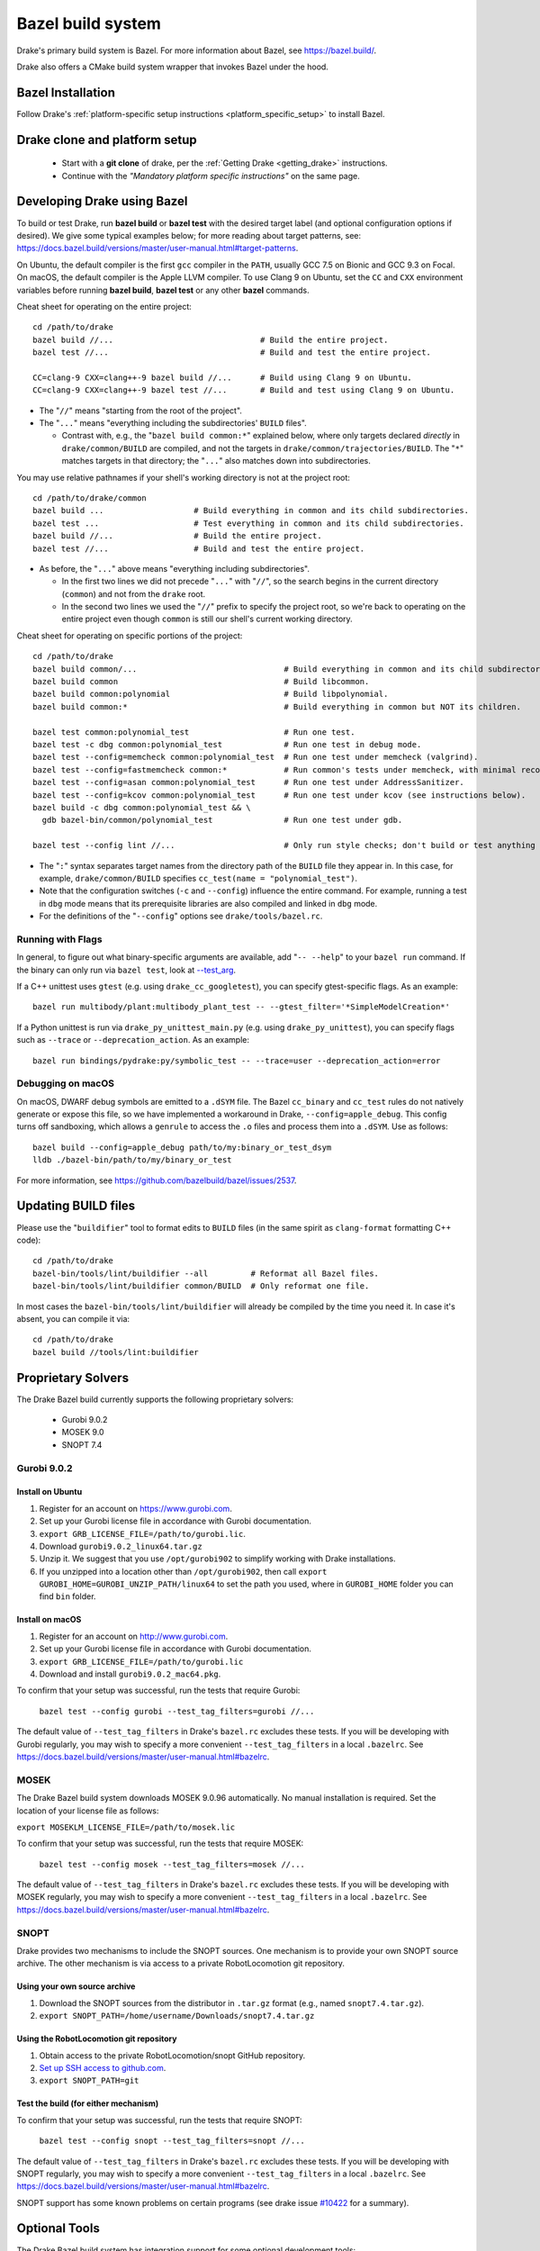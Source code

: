 .. _bazel:

******************
Bazel build system
******************

Drake's primary build system is Bazel.  For more information about Bazel, see
https://bazel.build/.

Drake also offers a CMake build system wrapper that invokes Bazel under the
hood.

Bazel Installation
==================

Follow Drake's
:ref:`platform-specific setup instructions <platform_specific_setup>`
to install Bazel.

Drake clone and platform setup
==============================

 - Start with a **git clone** of drake, per the :ref:`Getting Drake
   <getting_drake>` instructions.

 - Continue with the *"Mandatory platform specific instructions"* on the same
   page.

.. _using_bazel:

Developing Drake using Bazel
============================

To build or test Drake, run **bazel build** or **bazel test** with the desired
target label (and optional configuration options if desired).  We give some
typical examples below; for more reading about target patterns, see:
https://docs.bazel.build/versions/master/user-manual.html#target-patterns.

On Ubuntu, the default compiler is the first ``gcc`` compiler in the
``PATH``, usually GCC 7.5 on Bionic and GCC 9.3 on Focal. On macOS, the default
compiler is the Apple LLVM compiler. To use Clang 9 on Ubuntu, set the ``CC``
and ``CXX`` environment variables before running **bazel build**, **bazel test**
or any other **bazel** commands.

Cheat sheet for operating on the entire project::

  cd /path/to/drake
  bazel build //...                               # Build the entire project.
  bazel test //...                                # Build and test the entire project.

  CC=clang-9 CXX=clang++-9 bazel build //...      # Build using Clang 9 on Ubuntu.
  CC=clang-9 CXX=clang++-9 bazel test //...       # Build and test using Clang 9 on Ubuntu.

- The "``//``" means "starting from the root of the project".
- The "``...``" means "everything including the subdirectories' ``BUILD`` files".

  - Contrast with, e.g., the "``bazel build common:*``" explained below, where
    only targets declared *directly* in ``drake/common/BUILD`` are compiled,
    and not the targets in ``drake/common/trajectories/BUILD``.  The "``*``"
    matches targets in that directory; the "``...``" also matches down into
    subdirectories.

You may use relative pathnames if your shell's working directory is not at the
project root::

  cd /path/to/drake/common
  bazel build ...                   # Build everything in common and its child subdirectories.
  bazel test ...                    # Test everything in common and its child subdirectories.
  bazel build //...                 # Build the entire project.
  bazel test //...                  # Build and test the entire project.

- As before, the "``...``" above means "everything including subdirectories".

  - In the first two lines we did not precede "``...``" with "``//``", so the
    search begins in the current directory (``common``) and not from the
    ``drake`` root.
  - In the second two lines we used the "``//``" prefix to specify the project
    root, so we're back to operating on the entire project even though
    ``common`` is still our shell's current working directory.

Cheat sheet for operating on specific portions of the project::

  cd /path/to/drake
  bazel build common/...                               # Build everything in common and its child subdirectories.
  bazel build common                                   # Build libcommon.
  bazel build common:polynomial                        # Build libpolynomial.
  bazel build common:*                                 # Build everything in common but NOT its children.

  bazel test common:polynomial_test                    # Run one test.
  bazel test -c dbg common:polynomial_test             # Run one test in debug mode.
  bazel test --config=memcheck common:polynomial_test  # Run one test under memcheck (valgrind).
  bazel test --config=fastmemcheck common:*            # Run common's tests under memcheck, with minimal recompiling.
  bazel test --config=asan common:polynomial_test      # Run one test under AddressSanitizer.
  bazel test --config=kcov common:polynomial_test      # Run one test under kcov (see instructions below).
  bazel build -c dbg common:polynomial_test && \
    gdb bazel-bin/common/polynomial_test               # Run one test under gdb.

  bazel test --config lint //...                       # Only run style checks; don't build or test anything else.

- The "``:``" syntax separates target names from the directory path of the
  ``BUILD`` file they appear in.  In this case, for example,
  ``drake/common/BUILD`` specifies ``cc_test(name = "polynomial_test")``.
- Note that the configuration switches (``-c`` and ``--config``) influence the
  entire command.  For example, running a test in ``dbg`` mode means that its
  prerequisite libraries are also compiled and linked in ``dbg`` mode.
- For the definitions of the "``--config``" options see ``drake/tools/bazel.rc``.

Running with Flags
------------------

In general, to figure out what binary-specific arguments are available, add
"``-- --help``" to your ``bazel run`` command. If the binary can only run via
``bazel test``, look at `--test_arg <https://docs.bazel.build/versions/master/user-manual.html#flag--test_arg>`_.

If a C++ unittest uses ``gtest`` (e.g. using ``drake_cc_googletest``),
you can specify gtest-specific flags. As an example::

  bazel run multibody/plant:multibody_plant_test -- --gtest_filter='*SimpleModelCreation*'

If a Python unittest is run via ``drake_py_unittest_main.py`` (e.g. using
``drake_py_unittest``), you can specify flags such as ``--trace`` or
``--deprecation_action``. As an example::

  bazel run bindings/pydrake:py/symbolic_test -- --trace=user --deprecation_action=error

Debugging on macOS
------------------

On macOS, DWARF debug symbols are emitted to a ``.dSYM`` file.  The Bazel
``cc_binary`` and ``cc_test`` rules do not natively generate or expose this
file, so we have implemented a workaround in Drake, ``--config=apple_debug``.
This config turns off sandboxing, which allows a ``genrule`` to access the
``.o`` files and process them into a ``.dSYM``.  Use as follows::

  bazel build --config=apple_debug path/to/my:binary_or_test_dsym
  lldb ./bazel-bin/path/to/my/binary_or_test

For more information, see https://github.com/bazelbuild/bazel/issues/2537.

.. _buildifier:

Updating BUILD files
====================

Please use the "``buildifier``" tool to format edits to ``BUILD`` files (in the
same spirit as ``clang-format`` formatting C++ code)::

  cd /path/to/drake
  bazel-bin/tools/lint/buildifier --all         # Reformat all Bazel files.
  bazel-bin/tools/lint/buildifier common/BUILD  # Only reformat one file.

In most cases the ``bazel-bin/tools/lint/buildifier`` will already be compiled
by the time you need it.  In case it's absent, you can compile it via::

  cd /path/to/drake
  bazel build //tools/lint:buildifier

Proprietary Solvers
===================

The Drake Bazel build currently supports the following proprietary solvers:

 * Gurobi 9.0.2
 * MOSEK 9.0
 * SNOPT 7.4

.. When upgrading SNOPT to a newer revision, re-enable TestPrintFile in
   solvers/test/snopt_solver_test.cc.

.. _gurobi:

Gurobi 9.0.2
------------

Install on Ubuntu
~~~~~~~~~~~~~~~~~
1. Register for an account on https://www.gurobi.com.
2. Set up your Gurobi license file in accordance with Gurobi documentation.
3. ``export GRB_LICENSE_FILE=/path/to/gurobi.lic``.
4. Download ``gurobi9.0.2_linux64.tar.gz``
5. Unzip it.  We suggest that you use ``/opt/gurobi902`` to simplify working with Drake installations.
6. If you unzipped into a location other than ``/opt/gurobi902``, then call ``export GUROBI_HOME=GUROBI_UNZIP_PATH/linux64`` to set the path you used, where in ``GUROBI_HOME`` folder you can find ``bin`` folder.

Install on macOS
~~~~~~~~~~~~~~~~
1. Register for an account on http://www.gurobi.com.
2. Set up your Gurobi license file in accordance with Gurobi documentation.
3. ``export GRB_LICENSE_FILE=/path/to/gurobi.lic``
4. Download and install ``gurobi9.0.2_mac64.pkg``.


To confirm that your setup was successful, run the tests that require Gurobi:

  ``bazel test --config gurobi --test_tag_filters=gurobi //...``

The default value of ``--test_tag_filters`` in Drake's ``bazel.rc`` excludes
these tests.  If you will be developing with Gurobi regularly, you may wish
to specify a more convenient ``--test_tag_filters`` in a local ``.bazelrc``.
See https://docs.bazel.build/versions/master/user-manual.html#bazelrc.

MOSEK
-----

The Drake Bazel build system downloads MOSEK 9.0.96 automatically.  No manual
installation is required.  Set the location of your license file as follows:

``export MOSEKLM_LICENSE_FILE=/path/to/mosek.lic``

To confirm that your setup was successful, run the tests that require MOSEK:

  ``bazel test --config mosek --test_tag_filters=mosek //...``

The default value of ``--test_tag_filters`` in Drake's ``bazel.rc`` excludes
these tests.  If you will be developing with MOSEK regularly, you may wish
to specify a more convenient ``--test_tag_filters`` in a local ``.bazelrc``.
See https://docs.bazel.build/versions/master/user-manual.html#bazelrc.

SNOPT
-----

Drake provides two mechanisms to include the SNOPT sources.  One mechanism is
to provide your own SNOPT source archive.  The other mechanism is via access to
a private RobotLocomotion git repository.

Using your own source archive
~~~~~~~~~~~~~~~~~~~~~~~~~~~~~

1. Download the SNOPT sources from the distributor in ``.tar.gz`` format (e.g.,
   named ``snopt7.4.tar.gz``).
2. ``export SNOPT_PATH=/home/username/Downloads/snopt7.4.tar.gz``

Using the RobotLocomotion git repository
~~~~~~~~~~~~~~~~~~~~~~~~~~~~~~~~~~~~~~~~

1. Obtain access to the private RobotLocomotion/snopt GitHub repository.
2. `Set up SSH access to github.com <https://help.github.com/articles/adding-a-new-ssh-key-to-your-github-account/>`_.
3. ``export SNOPT_PATH=git``

Test the build (for either mechanism)
~~~~~~~~~~~~~~~~~~~~~~~~~~~~~~~~~~~~~

To confirm that your setup was successful, run the tests that require SNOPT:

  ``bazel test --config snopt --test_tag_filters=snopt //...``

The default value of ``--test_tag_filters`` in Drake's ``bazel.rc`` excludes
these tests.  If you will be developing with SNOPT regularly, you may wish
to specify a more convenient ``--test_tag_filters`` in a local ``.bazelrc``.
See https://docs.bazel.build/versions/master/user-manual.html#bazelrc.

SNOPT support has some known problems on certain programs (see drake issue
`#10422 <https://github.com/RobotLocomotion/drake/issues/10422>`_ for a
summary).

Optional Tools
==============

The Drake Bazel build system has integration support for some optional
development tools:

 * kcov -- test coverage analysis

kcov
----

``kcov`` can analyze coverage for any binary that contains DWARF format
debuggging symbols, and produce nicely formatted browse-able coverage reports.

Drake's ``kcov`` build system integration is only supported on Ubuntu, not
macOS.

To use kcov on Ubuntu 18.04 (Bionic), you must first run Drake's
``install_prereqs`` setup script using the ``--with-kcov`` option. On Ubuntu
20.04 (Focal), the option is ignored. The macOS ``install_prereqs`` setup
script does not install kcov, and passing a ``--with-kcov`` option is an error.

To analyze test coverage, run one (or more) tests under ``kcov``::

  bazel test --config=kcov common:polynomial_test

Note that it disables compiler-optimization (``-O0``) to have a better and more
precise coverage report.  If you have trouble with kcov and unoptimized programs,
you can turn it back on by also supplying ``--copt -O2``.

The coverage report is written to the ``drake/bazel-kcov`` directory.  To
view it, browse to ``drake/bazel-kcov/index.html``.
